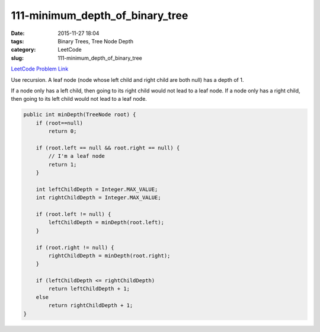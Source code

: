 111-minimum_depth_of_binary_tree
################################

:date: 2015-11-27 18:04
:tags: Binary Trees, Tree Node Depth
:category: LeetCode
:slug: 111-minimum_depth_of_binary_tree

`LeetCode Problem Link <https://leetcode.com/problems/minimum-depth-of-binary-tree/>`_

Use recursion. A leaf node (node whose left child and right child are both null) has a depth of 1.

If a node only has a left child, then going to its right child would not lead to a leaf node.
If a node only has a right child, then going to its left child would not lead to a leaf node.

.. code-block:: java

    public int minDepth(TreeNode root) {
        if (root==null)
            return 0;

        if (root.left == null && root.right == null) {
            // I'm a leaf node
            return 1;
        }

        int leftChildDepth = Integer.MAX_VALUE;
        int rightChildDepth = Integer.MAX_VALUE;

        if (root.left != null) {
            leftChildDepth = minDepth(root.left);
        }

        if (root.right != null) {
            rightChildDepth = minDepth(root.right);
        }

        if (leftChildDepth <= rightChildDepth)
            return leftChildDepth + 1;
        else
            return rightChildDepth + 1;
    }

